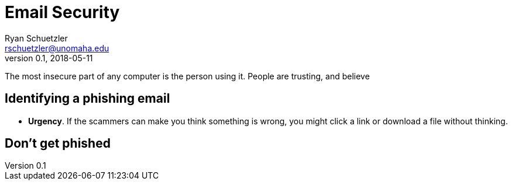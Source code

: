 = Email Security
Ryan Schuetzler <rschuetzler@unomaha.edu>
v0.1, 2018-05-11
:icons: font
ifndef::bound[:imagesdir: images]
:xrefstyle: short
:date: 2018-05-20
:tags: security; email; phishing
:slug: email-security
:authors: Ryan Schuetzler
:status: draft
:summary: 

The most insecure part of any computer is the person using it.
People are trusting, and believe

== Identifying a phishing email

// This needs an acronym
* *Urgency*. If the scammers can make you think something is wrong, you might click a link or download a file without thinking.

== Don't get phished
